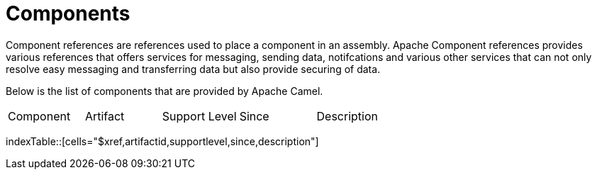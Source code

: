 [list-of-camel-components]
= Components

Component references are references used to place a component in an assembly. Apache Component references
provides various references that offers services for messaging, sending data, notifcations and various other 
services that can not only resolve easy messaging and transferring data but also provide securing of data.

Below is the list of components that are provided by Apache Camel.

[{index-table-format}]
|===
| Component | Artifact | Support Level | Since | Description
|===
indexTable::[cells="$xref,artifactid,supportlevel,since,description"]

